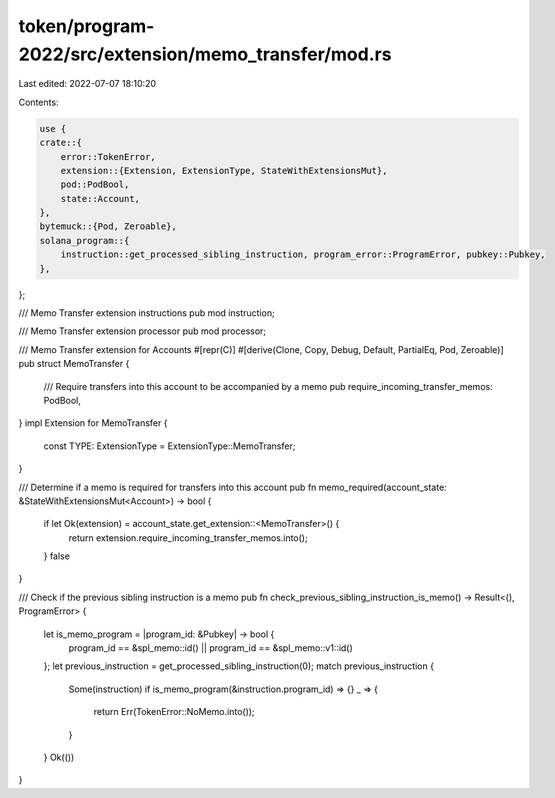 token/program-2022/src/extension/memo_transfer/mod.rs
=====================================================

Last edited: 2022-07-07 18:10:20

Contents:

.. code-block:: rs

    use {
    crate::{
        error::TokenError,
        extension::{Extension, ExtensionType, StateWithExtensionsMut},
        pod::PodBool,
        state::Account,
    },
    bytemuck::{Pod, Zeroable},
    solana_program::{
        instruction::get_processed_sibling_instruction, program_error::ProgramError, pubkey::Pubkey,
    },
};

/// Memo Transfer extension instructions
pub mod instruction;

/// Memo Transfer extension processor
pub mod processor;

/// Memo Transfer extension for Accounts
#[repr(C)]
#[derive(Clone, Copy, Debug, Default, PartialEq, Pod, Zeroable)]
pub struct MemoTransfer {
    /// Require transfers into this account to be accompanied by a memo
    pub require_incoming_transfer_memos: PodBool,
}
impl Extension for MemoTransfer {
    const TYPE: ExtensionType = ExtensionType::MemoTransfer;
}

/// Determine if a memo is required for transfers into this account
pub fn memo_required(account_state: &StateWithExtensionsMut<Account>) -> bool {
    if let Ok(extension) = account_state.get_extension::<MemoTransfer>() {
        return extension.require_incoming_transfer_memos.into();
    }
    false
}

/// Check if the previous sibling instruction is a memo
pub fn check_previous_sibling_instruction_is_memo() -> Result<(), ProgramError> {
    let is_memo_program = |program_id: &Pubkey| -> bool {
        program_id == &spl_memo::id() || program_id == &spl_memo::v1::id()
    };
    let previous_instruction = get_processed_sibling_instruction(0);
    match previous_instruction {
        Some(instruction) if is_memo_program(&instruction.program_id) => {}
        _ => {
            return Err(TokenError::NoMemo.into());
        }
    }
    Ok(())
}


